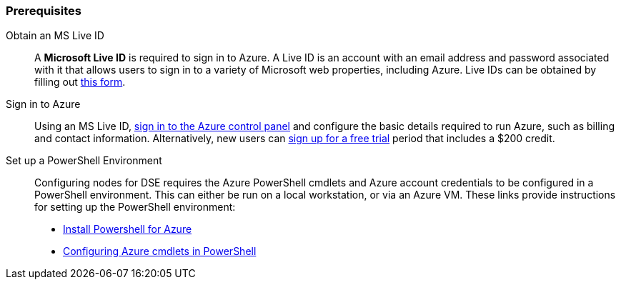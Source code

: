 
=== Prerequisites

Obtain an MS Live ID:: A *Microsoft Live ID* is required to sign in to Azure. A Live ID is an account with an email address and password associated with it that allows users to sign in to a variety of Microsoft web properties, including Azure. Live IDs can be obtained by filling out https://signup.live.com[this form].

Sign in to Azure:: Using an MS Live ID, http://azure.microsoft.com/en-us/account/[sign in to the Azure control panel] and configure the basic details required to run Azure, such as billing and contact information. Alternatively, new users can http://azure.microsoft.com/en-us/pricing/free-trial/[sign up for a free trial] period that includes a $200 credit.

Set up a PowerShell Environment:: Configuring nodes for DSE requires the Azure PowerShell cmdlets and Azure account credentials to be configured in a PowerShell environment. This can either be run on a local workstation, or via an Azure VM. These links provide instructions for setting up the PowerShell environment:

* http://azure.microsoft.com/en-us/documentation/articles/install-configure-powershell/[Install Powershell for Azure]


* http://blogs.technet.com/b/askpfeplat/archive/2013/04/14/building-a-vm-in-windows-azure-using-powershell-in-a-few-quick-steps.aspx[Configuring Azure cmdlets in PowerShell]

